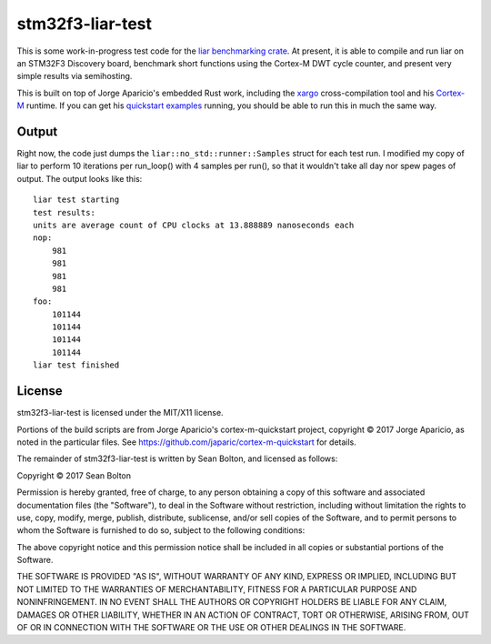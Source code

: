 stm32f3-liar-test
=================

This is some work-in-progress test code for the `liar benchmarking crate
<https://github.com/ranweiler/liar>`_. At present, it is able to compile and
run liar on an STM32F3 Discovery board, benchmark short functions using the
Cortex-M DWT cycle counter, and present very simple results via semihosting.

This is built on top of Jorge Aparicio's embedded Rust work, including the
`xargo <https://github.com/japaric/xargo>`_ cross-compilation tool and his
`Cortex-M <https://github.com/japaric/cortex-m-rt>`_ runtime. If you can get his
`quickstart examples <http://blog.japaric.io/quickstart/>`_ running, you should
be able to run this in much the same way.

Output
------
Right now, the code just dumps the ``liar::no_std::runner::Samples`` struct for each
test run. I modified my copy of liar to perform 10 iterations per run_loop()
with 4 samples per run(), so that it wouldn't take all day nor spew pages of
output. The output looks like this:

::

    liar test starting
    test results:
    units are average count of CPU clocks at 13.888889 nanoseconds each
    nop:
        981
        981
        981
        981
    foo:
        101144
        101144
        101144
        101144
    liar test finished

License
-------
stm32f3-liar-test is licensed under the MIT/X11 license.

Portions of the build scripts are from Jorge Aparicio's
cortex-m-quickstart project, copyright © 2017 Jorge
Aparicio, as noted in the particular files. See
https://github.com/japaric/cortex-m-quickstart for
details.

The remainder of stm32f3-liar-test is written by Sean Bolton,
and licensed as follows:

Copyright © 2017 Sean Bolton

Permission is hereby granted, free of charge, to any
person obtaining a copy of this software and associated
documentation files (the "Software"), to deal in the
Software without restriction, including without
limitation the rights to use, copy, modify, merge,
publish, distribute, sublicense, and/or sell copies of
the Software, and to permit persons to whom the Software
is furnished to do so, subject to the following
conditions:

The above copyright notice and this permission notice
shall be included in all copies or substantial portions
of the Software.

THE SOFTWARE IS PROVIDED "AS IS", WITHOUT WARRANTY OF
ANY KIND, EXPRESS OR IMPLIED, INCLUDING BUT NOT LIMITED
TO THE WARRANTIES OF MERCHANTABILITY, FITNESS FOR A
PARTICULAR PURPOSE AND NONINFRINGEMENT. IN NO EVENT
SHALL THE AUTHORS OR COPYRIGHT HOLDERS BE LIABLE FOR ANY
CLAIM, DAMAGES OR OTHER LIABILITY, WHETHER IN AN ACTION
OF CONTRACT, TORT OR OTHERWISE, ARISING FROM, OUT OF OR
IN CONNECTION WITH THE SOFTWARE OR THE USE OR OTHER
DEALINGS IN THE SOFTWARE.
